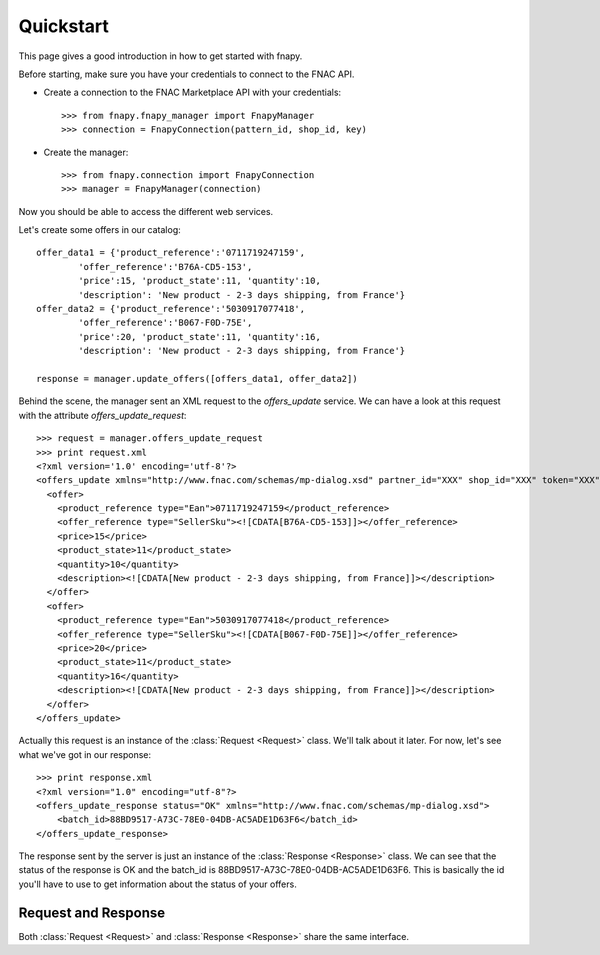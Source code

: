 .. _quickstart:


Quickstart
==========

This page gives a good introduction in how to get started with fnapy.

Before starting, make sure you have your credentials to connect to the FNAC
API.


* Create a connection to the FNAC Marketplace API with your credentials::

    >>> from fnapy.fnapy_manager import FnapyManager
    >>> connection = FnapyConnection(pattern_id, shop_id, key)

* Create the manager::

    >>> from fnapy.connection import FnapyConnection
    >>> manager = FnapyManager(connection)

Now you should be able to access the different web services.

Let's create some offers in our catalog::

    offer_data1 = {'product_reference':'0711719247159',
            'offer_reference':'B76A-CD5-153',
            'price':15, 'product_state':11, 'quantity':10, 
            'description': 'New product - 2-3 days shipping, from France'}
    offer_data2 = {'product_reference':'5030917077418',
            'offer_reference':'B067-F0D-75E',
            'price':20, 'product_state':11, 'quantity':16, 
            'description': 'New product - 2-3 days shipping, from France'}

    response = manager.update_offers([offers_data1, offer_data2])

Behind the scene, the manager sent an XML request to the `offers_update` service. We can
have a look at this request with the attribute `offers_update_request`::

    >>> request = manager.offers_update_request
    >>> print request.xml
    <?xml version='1.0' encoding='utf-8'?>
    <offers_update xmlns="http://www.fnac.com/schemas/mp-dialog.xsd" partner_id="XXX" shop_id="XXX" token="XXX">
      <offer>
        <product_reference type="Ean">0711719247159</product_reference>
        <offer_reference type="SellerSku"><![CDATA[B76A-CD5-153]]></offer_reference>
        <price>15</price>
        <product_state>11</product_state>
        <quantity>10</quantity>
        <description><![CDATA[New product - 2-3 days shipping, from France]]></description>
      </offer>
      <offer>
        <product_reference type="Ean">5030917077418</product_reference>
        <offer_reference type="SellerSku"><![CDATA[B067-F0D-75E]]></offer_reference>
        <price>20</price>
        <product_state>11</product_state>
        <quantity>16</quantity>
        <description><![CDATA[New product - 2-3 days shipping, from France]]></description>
      </offer>
    </offers_update>

Actually this request is an instance of the :class:`Request <Request>` class.
We'll talk about it later. For now, let's see what we've got in our response::

    >>> print response.xml
    <?xml version="1.0" encoding="utf-8"?>
    <offers_update_response status="OK" xmlns="http://www.fnac.com/schemas/mp-dialog.xsd">
        <batch_id>88BD9517-A73C-78E0-04DB-AC5ADE1D63F6</batch_id>                  
    </offers_update_response>

The response sent by the server is just an instance of the :class:`Response
<Response>` class. We can see that the status of the response is OK and the
batch_id is 88BD9517-A73C-78E0-04DB-AC5ADE1D63F6. This is basically the id
you'll have to use to get information about the status of your offers.


Request and Response
--------------------

Both :class:`Request <Request>` and :class:`Response <Response>` share the same
interface.
